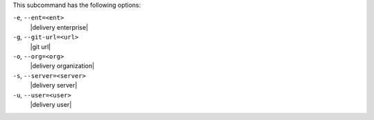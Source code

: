 .. The contents of this file are included in multiple topics.
.. This file describes a command or a sub-command for test-kitchen.
.. This file should not be changed in a way that hinders its ability to appear in multiple documentation sets. 


This subcommand has the following options:

``-e``, ``--ent=<ent>``
   |delivery enterprise|

``-g``, ``--git-url=<url>``
   |git url|

``-o``, ``--org=<org>``
   |delivery organization|

``-s``, ``--server=<server>``
   |delivery server|

``-u``, ``--user=<user>``
   |delivery user|
